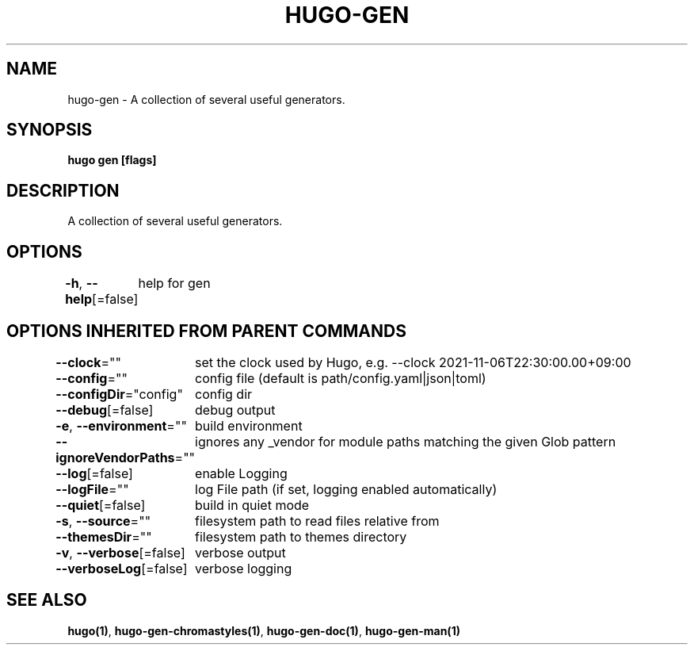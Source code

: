 .nh
.TH "HUGO-GEN" "1" "Sep 2022" "Hugo 0.102.3" "Hugo Manual"

.SH NAME
.PP
hugo-gen - A collection of several useful generators.


.SH SYNOPSIS
.PP
\fBhugo gen [flags]\fP


.SH DESCRIPTION
.PP
A collection of several useful generators.


.SH OPTIONS
.PP
\fB-h\fP, \fB--help\fP[=false]
	help for gen


.SH OPTIONS INHERITED FROM PARENT COMMANDS
.PP
\fB--clock\fP=""
	set the clock used by Hugo, e.g. --clock 2021-11-06T22:30:00.00+09:00

.PP
\fB--config\fP=""
	config file (default is path/config.yaml|json|toml)

.PP
\fB--configDir\fP="config"
	config dir

.PP
\fB--debug\fP[=false]
	debug output

.PP
\fB-e\fP, \fB--environment\fP=""
	build environment

.PP
\fB--ignoreVendorPaths\fP=""
	ignores any _vendor for module paths matching the given Glob pattern

.PP
\fB--log\fP[=false]
	enable Logging

.PP
\fB--logFile\fP=""
	log File path (if set, logging enabled automatically)

.PP
\fB--quiet\fP[=false]
	build in quiet mode

.PP
\fB-s\fP, \fB--source\fP=""
	filesystem path to read files relative from

.PP
\fB--themesDir\fP=""
	filesystem path to themes directory

.PP
\fB-v\fP, \fB--verbose\fP[=false]
	verbose output

.PP
\fB--verboseLog\fP[=false]
	verbose logging


.SH SEE ALSO
.PP
\fBhugo(1)\fP, \fBhugo-gen-chromastyles(1)\fP, \fBhugo-gen-doc(1)\fP, \fBhugo-gen-man(1)\fP
